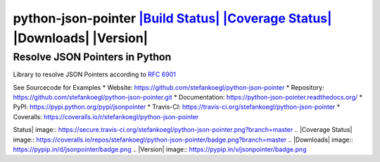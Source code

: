 python-json-pointer `|Build Status| <https://travis-ci.org/stefankoegl/python-json-pointer>`_ `|Coverage Status| <https://coveralls.io/r/stefankoegl/python-json-pointer?branch=master>`_ |Downloads| |Version|
===============================================================================================================================================================================================================

Resolve JSON Pointers in Python
-------------------------------

Library to resolve JSON Pointers according to `RFC
6901 <http://tools.ietf.org/html/rfc6901>`_

See Sourcecode for Examples \* Website:
https://github.com/stefankoegl/python-json-pointer \* Repository:
https://github.com/stefankoegl/python-json-pointer.git \* Documentation:
https://python-json-pointer.readthedocs.org/ \* PyPI:
https://pypi.python.org/pypi/jsonpointer \* Travis-CI:
https://travis-ci.org/stefankoegl/python-json-pointer \* Coveralls:
https://coveralls.io/r/stefankoegl/python-json-pointer

.. |Build
Status| image:: https://secure.travis-ci.org/stefankoegl/python-json-pointer.png?branch=master
.. |Coverage
Status| image:: https://coveralls.io/repos/stefankoegl/python-json-pointer/badge.png?branch=master
.. |Downloads| image:: https://pypip.in/d/jsonpointer/badge.png
.. |Version| image:: https://pypip.in/v/jsonpointer/badge.png



